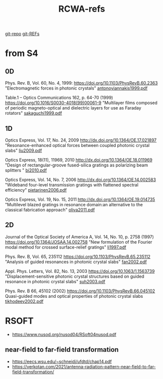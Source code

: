 :PROPERTIES:
:ID:       3E3D1578-0CF5-4600-B327-20476E1FAF27
:END:
#+title: RCWA-refs

[[https://github.com/syryuauros/S4/tree/master/examples][git-repo]]
[[https://github.com/syryuauros/S4/tree/master/REFs][git-REFs]]

*   from S4
** 0D
Phys. Rev. B, Vol. 60, No. 4, 1999:
[[https://doi.org/10.1103/PhysRevB.60.2363]]
"Electromagnetic forces in photonic crystals"
[[https://viewscreen.githubusercontent.com/view/pdf?browser=chrome&bypass_fastly=true&color_mode=auto&commit=0f87a34c8939d95746d5fd76d526ca99d1ee6174&device=unknown_device&docs_host=https%3A%2F%2Fdocs.github.com&enc_url=68747470733a2f2f7261772e67697468756275736572636f6e74656e742e636f6d2f73797279756175726f732f53342f306638376133346338393339643935373436643566643736643532366361393964316565363137342f524546732f616e746f6e6f7969616e6e616b6973313939392e706466&logged_in=true&nwo=syryuauros%2FS4&path=REFs%2Fantonoyiannakis1999.pdf&platform=linux&repository_id=517538017&repository_type=Repository&version=111#6ec9aa3f-1526-44fd-81c7-25fb9c76b033][antonoyiannakis1999.pdf]]

Table.1 -- Optics Communications 162, p. 64-70 (1999)
https://doi.org/10.1016/S0030-4018(99)00061-9
"Multilayer films composed of periodic magneto-optical and dielectric layers for use as Faraday rotators"
[[https://github.com/syryuauros/S4/blob/master/REFs/sakaguchi1999.pdf][sakaguchi1999.pdf]]

** 1D
Optics Express, Vol. 17, No. 24, 2009
http://dx.doi.org/10.1364/OE.17.021897
"Resonance-enhanced optical forces between coupled photonic crystal slabs"
[[https://github.com/syryuauros/S4/blob/master/REFs/liu2009.pdf][liu2009.pdf]]

Optics Express, 18(11), 11969, 2010
http://dx.doi.org/10.1364/OE.18.011969
	"Design of rectangular-groove fused-silica gratings as polarizing beam splitters "
[[https://github.com/syryuauros/S4/blob/master/REFs/bi2010.pdf][bi2010.pdf]]

Optics Express, Vol. 14, No. 7, 2006
http://dx.doi.org/10.1364/OE.14.002583
	"Wideband four-level transmission gratings with flattened spectral efficiency"
[[https://github.com/syryuauros/S4/blob/master/REFs/pietarinen2006.pdf][pietarinen2006.pdf]]

Optics Express, Vol. 19, No. 15, 2011
http://dx.doi.org/10.1364/OE.19.014735
	"Multilevel blazed gratings in resonance domain:an alternative to the classical fabrication approach"
[[https://github.com/syryuauros/S4/blob/master/REFs/oliva2011.pdf][oliva2011.pdf]]

** 2D
Journal of the Optical Society of America A, Vol. 14, No. 10, p. 2758 (1997)
https://doi.org/10.1364/JOSAA.14.002758
"New formulation of the Fourier modal method for crossed surface-relief gratings"
[[https://github.com/syryuauros/S4/blob/master/REFs/li1997.pdf][li1997.pdf]]

Phys. Rev. B, Vol. 65, 235112
https://doi.org/10.1103/PhysRevB.65.235112
"Analysis of guided resonances in photonic crystal slabs"
[[https://github.com/syryuauros/S4/blob/master/REFs/fan2002.pdf][fan2002.pdf]]

Appl. Phys. Letters, Vol. 82, No. 13, 2003
https://doi.org/10.1063/1.1563739
"Displacement-sensitive photonic crystal structures based on guided resonance in photonic crystal slabs"
[[https://github.com/syryuauros/S4/blob/master/REFs/suh2003.pdf][suh2003.pdf]]

Phys. Rev. B 66, 45102 (2002)
https://doi.org/10.1103/PhysRevB.66.045102
Quasi-guided modes and optical properties of photonic crystal slabs
[[https://github.com/syryuauros/S4/blob/master/REFs/tikhodeev2002.pdf][tikhodeev2002.pdf]]


*   RSOFT
- [[https://www.nusod.org/nusod04/RSoft04nusod.pdf]]
**   near-field to far-field transformation
- [[https://eecs.wsu.edu/~schneidj/ufdtd/chap14.pdf]]
- [[https://verkotan.com/2021/antenna-radiation-pattern-near-field-to-far-field-transformation/]]
